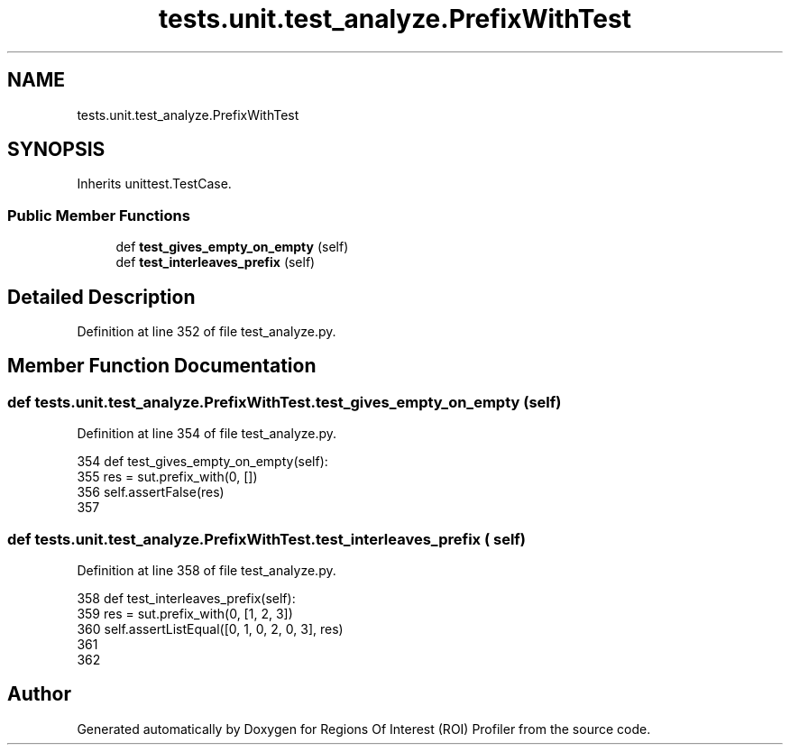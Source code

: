 .TH "tests.unit.test_analyze.PrefixWithTest" 3 "Sat Feb 12 2022" "Version 1.2" "Regions Of Interest (ROI) Profiler" \" -*- nroff -*-
.ad l
.nh
.SH NAME
tests.unit.test_analyze.PrefixWithTest
.SH SYNOPSIS
.br
.PP
.PP
Inherits unittest\&.TestCase\&.
.SS "Public Member Functions"

.in +1c
.ti -1c
.RI "def \fBtest_gives_empty_on_empty\fP (self)"
.br
.ti -1c
.RI "def \fBtest_interleaves_prefix\fP (self)"
.br
.in -1c
.SH "Detailed Description"
.PP 
Definition at line 352 of file test_analyze\&.py\&.
.SH "Member Function Documentation"
.PP 
.SS "def tests\&.unit\&.test_analyze\&.PrefixWithTest\&.test_gives_empty_on_empty ( self)"

.PP
Definition at line 354 of file test_analyze\&.py\&.
.PP
.nf
354     def test_gives_empty_on_empty(self):
355         res = sut\&.prefix_with(0, [])
356         self\&.assertFalse(res)
357 
.fi
.SS "def tests\&.unit\&.test_analyze\&.PrefixWithTest\&.test_interleaves_prefix ( self)"

.PP
Definition at line 358 of file test_analyze\&.py\&.
.PP
.nf
358     def test_interleaves_prefix(self):
359         res = sut\&.prefix_with(0, [1, 2, 3])
360         self\&.assertListEqual([0, 1, 0, 2, 0, 3], res)
361 
362 
.fi


.SH "Author"
.PP 
Generated automatically by Doxygen for Regions Of Interest (ROI) Profiler from the source code\&.
